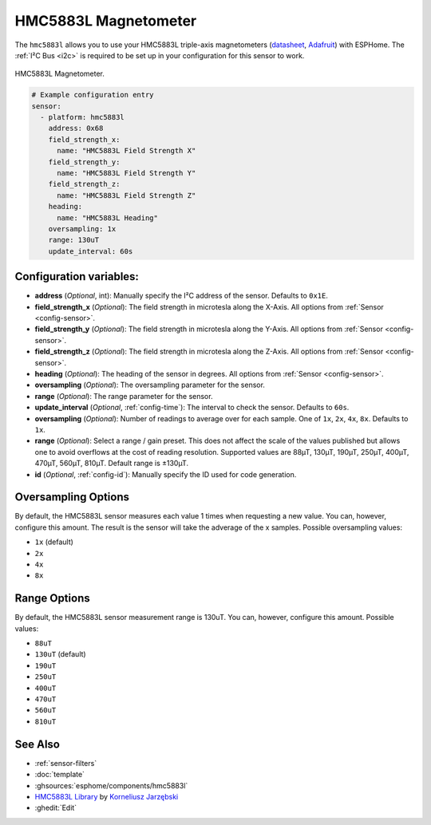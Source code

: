 .. _hmc5883l:

HMC5883L Magnetometer
=====================

.. seo::
    :description: Instructions for setting up HMC5883L IMU compass sensors.
    :image: hmc5883l.jpg
    :keywords: HMC5883L

The ``hmc5883l`` allows you to use your HMC5883L triple-axis magnetometers
(`datasheet <https://cdn-shop.adafruit.com/datasheets/HMC5883L_3-Axis_Digital_Compass_IC.pdf>`__,
`Adafruit`_) with ESPHome. The :ref:`I²C Bus <i2c>` is required to be set up in your configuration
for this sensor to work.

.. figure:: ../../images/hmc5883l.jpg
    :align: center
    :width: 30.0%

    HMC5883L Magnetometer.

.. _Adafruit: https://www.adafruit.com/product/1746

.. code-block:: yaml

    # Example configuration entry
    sensor:
      - platform: hmc5883l
        address: 0x68
        field_strength_x:
          name: "HMC5883L Field Strength X"
        field_strength_y:
          name: "HMC5883L Field Strength Y"
        field_strength_z:
          name: "HMC5883L Field Strength Z"
        heading:
          name: "HMC5883L Heading"
        oversampling: 1x
        range: 130uT
        update_interval: 60s

Configuration variables:
------------------------

- **address** (*Optional*, int): Manually specify the I²C address of the sensor. Defaults to ``0x1E``.
- **field_strength_x** (*Optional*): The field strength in microtesla along the X-Axis. All options from
  :ref:`Sensor <config-sensor>`.
- **field_strength_y** (*Optional*): The field strength in microtesla along the Y-Axis. All options from
  :ref:`Sensor <config-sensor>`.
- **field_strength_z** (*Optional*): The field strength in microtesla along the Z-Axis. All options from
  :ref:`Sensor <config-sensor>`.
- **heading** (*Optional*): The heading of the sensor in degrees. All options from
  :ref:`Sensor <config-sensor>`.
- **oversampling** (*Optional*): The oversampling parameter for the sensor.
- **range** (*Optional*): The range parameter for the sensor.
- **update_interval** (*Optional*, :ref:`config-time`): The interval to check the sensor. Defaults to ``60s``.
- **oversampling** (*Optional*): Number of readings to average over for each sample. One of ``1x``, ``2x``,
  ``4x``, ``8x``. Defaults to ``1x``.
- **range** (*Optional*): Select a range / gain preset. This does not affect the scale of the values published
  but allows one to avoid overflows at the cost of reading resolution. Supported values are 88µT, 130µT, 190µT,
  250µT, 400µT, 470µT, 560µT, 810µT. Default range is ±130µT.

- **id** (*Optional*, :ref:`config-id`): Manually specify the ID used for code generation.

Oversampling Options
--------------------

By default, the HMC5883L sensor measures each value 1 times when requesting a new value. You can, however,
configure this amount. The result is the sensor will take the adverage of the x samples. Possible oversampling values:

-  ``1x`` (default)
-  ``2x``
-  ``4x``
-  ``8x``

Range Options
-------------

By default, the HMC5883L sensor measurement range is 130uT. You can, however,
configure this amount. Possible values:

-  ``88uT``
-  ``130uT`` (default)
-  ``190uT``
-  ``250uT``
-  ``400uT``
-  ``470uT``
-  ``560uT``
-  ``810uT``

See Also
--------

- :ref:`sensor-filters`
- :doc:`template`
- :ghsources:`esphome/components/hmc5883l`
- `HMC5883L Library <https://github.com/jarzebski/Arduino-HMC5883L>`__ by `Korneliusz Jarzębski <https://github.com/jarzebski>`__
- :ghedit:`Edit`
